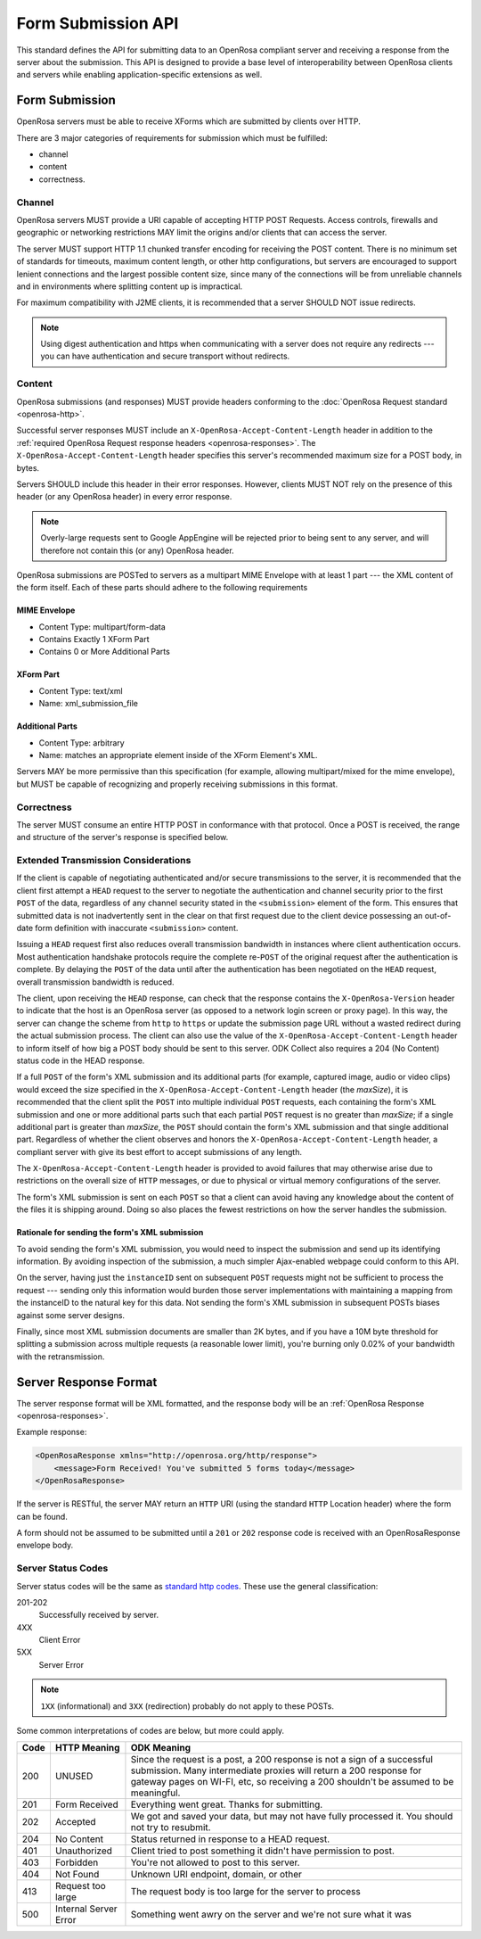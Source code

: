Form Submission API
======================

This standard defines the API for submitting data to an OpenRosa compliant server and receiving a response from the server about the submission. This API is designed to provide a base level of interoperability between OpenRosa clients and servers while enabling application-specific extensions as well.

.. _form-submission:

Form Submission
--------------------

OpenRosa servers must be able to receive XForms which are submitted by clients over HTTP. 

There are 3 major categories of requirements for submission which must be fulfilled: 

- channel
- content
- correctness.

.. _channel:

Channel
~~~~~~~~~~~~

OpenRosa servers MUST provide a URI capable of accepting HTTP POST Requests. Access controls, firewalls and geographic or networking restrictions MAY limit the origins and/or clients that can access the server.

The server MUST support HTTP 1.1 chunked transfer encoding for receiving the POST content. There is no minimum set of standards for timeouts, maximum content length, or other http configurations, but servers are encouraged to support lenient connections and the largest possible content size, since many of the connections will be from unreliable channels and in environments where splitting content up is impractical.

For maximum compatibility with J2ME clients, it is recommended that a server SHOULD NOT issue redirects. 

.. note::
  Using digest authentication and https when communicating with a server does not require any redirects --- you can have authentication and secure transport without redirects.

.. _content:

Content
~~~~~~~~~~

OpenRosa submissions (and responses) MUST provide headers conforming to the :doc:`OpenRosa Request standard <openrosa-http>`.

Successful server responses MUST include an ``X-OpenRosa-Accept-Content-Length`` header in addition to the :ref:`required OpenRosa Request response headers <openrosa-responses>`. The ``X-OpenRosa-Accept-Content-Length`` header specifies this server's recommended maximum size for a POST body, in bytes.

Servers SHOULD include this header in their error responses. However, clients MUST NOT rely on the presence of this header (or any OpenRosa header) in every error response.

.. note:: 
  Overly-large requests sent to Google AppEngine will be rejected prior to being sent to any server, and will therefore not contain this (or any) OpenRosa header.
  
OpenRosa submissions are POSTed to servers as a multipart MIME Envelope with at least 1 part --- the XML content of the form itself. Each of these parts should adhere to the following requirements

.. _mime-envelope:

MIME Envelope
"""""""""""""""
- Content Type: multipart/form-data
- Contains Exactly 1 XForm Part
- Contains 0 or More Additional Parts

.. _xform-part:

XForm Part
"""""""""""""

- Content Type: text/xml
- Name: xml_submission_file

.. _additional-parts:

Additional Parts
""""""""""""""""""

- Content Type: arbitrary
- Name: matches an appropriate element inside of the XForm Element's XML.

Servers MAY be more permissive than this specification (for example, allowing multipart/mixed for the mime envelope), but MUST be capable of recognizing and properly receiving submissions in this format.

.. _correctness:

Correctness
~~~~~~~~~~~~~~

The server MUST consume an entire HTTP POST in conformance with that protocol. Once a POST is received, the range and structure of the server's response is specified below.

.. _extended-transmission-considerations:

Extended Transmission Considerations
~~~~~~~~~~~~~~~~~~~~~~~~~~~~~~~~~~~~~~~~~~~~~

If the client is capable of negotiating authenticated and/or secure transmissions to the server, it is recommended that the client first attempt a ``HEAD`` request to the server to negotiate the authentication and channel security prior to the first ``POST`` of the data, regardless of any channel security stated in the ``<submission>`` element of the form. This ensures that submitted data is not inadvertently sent in the clear on that first request due to the client device possessing an out-of-date form definition with inaccurate ``<submission>`` content. 

Issuing a ``HEAD`` request first also reduces overall transmission bandwidth in instances where client authentication occurs. Most authentication handshake protocols require the complete re-``POST`` of the original request after the authentication is complete. By delaying the ``POST`` of the data until after the authentication has been negotiated on the ``HEAD`` request, overall transmission bandwidth is reduced.

The client, upon receiving the ``HEAD`` response, can check that the response contains the ``X-OpenRosa-Version`` header to indicate that the host is an OpenRosa server (as opposed to a network login screen or proxy page). In this way, the server can change the scheme from ``http`` to ``https`` or update the submission page URL without a wasted redirect during the actual submission process. The client can also use the value of the ``X-OpenRosa-Accept-Content-Length`` header to inform itself of how big a POST body should be sent to this server. ODK Collect also requires a 204 (No Content) status code in the HEAD response.

If a full ``POST`` of the form's XML submission and its additional parts (for example, captured image, audio or video clips) would exceed the size specified in the ``X-OpenRosa-Accept-Content-Length`` header (the *maxSize*), it is recommended that the client split the ``POST`` into multiple individual ``POST`` requests, each containing the form's XML submission and one or more additional parts such that each partial ``POST`` request is no greater than *maxSize*; if a single additional part is greater than *maxSize*, the ``POST`` should contain the form's XML submission and that single additional part. Regardless of whether the client observes and honors the ``X-OpenRosa-Accept-Content-Length`` header, a compliant server with give its best effort to accept submissions of any length.

The ``X-OpenRosa-Accept-Content-Length`` header is provided to avoid failures that may otherwise arise due to restrictions on the overall size of ``HTTP`` messages, or due to physical or virtual memory configurations of the server.

The form's XML submission is sent on each ``POST`` so that a client can avoid having any knowledge about the content of the files it is shipping around. Doing so also places the fewest restrictions on how the server handles the submission.

.. _rationale-for-sending-form-xml-submission:

Rationale for sending the form's XML submission
""""""""""""""""""""""""""""""""""""""""""""""""""

To avoid sending the form's XML submission, you would need to inspect the submission and send up its identifying information. By avoiding inspection of the submission, a much simpler Ajax-enabled webpage could conform to this API.

On the server, having just the ``instanceID`` sent on subsequent ``POST`` requests might not be sufficient to process the request --- sending only this information would burden those server implementations with maintaining a mapping from the instanceID to the natural key for this data. Not sending the form's XML submission in subsequent POSTs biases against some server designs.

Finally, since most XML submission documents are smaller than 2K bytes, and if you have a 10M byte threshold for splitting a submission across multiple requests (a reasonable lower limit), you're burning only 0.02% of your bandwidth with the retransmission.

.. _server-response-format:

Server Response Format
--------------------------

The server response format will be XML formatted, and the response body will be an :ref:`OpenRosa Response <openrosa-responses>`.

Example response:

.. code-block:: xml

    <OpenRosaResponse xmlns="http://openrosa.org/http/response">
        <message>Form Received! You've submitted 5 forms today</message>
    </OpenRosaResponse>

If the server is RESTful, the server MAY return an ``HTTP`` URI (using the standard ``HTTP`` Location header) where the form can be found.

A form should not be assumed to be submitted until a ``201`` or ``202`` response code is received with an OpenRosaResponse envelope body.

.. _server-status-codes:

Server Status Codes
~~~~~~~~~~~~~~~~~~~~~

Server status codes will be the same as `standard http codes <http://www.w3.org/Protocols/rfc2616/rfc2616-sec10.html>`_. These use the general classification:

201-202
  Successfully received by server.

4XX
  Client Error

5XX
  Server Error

.. note:: 

  ``1XX`` (informational) and ``3XX`` (redirection) probably do not apply to these POSTs.
  
Some common interpretations of codes are below, but more could apply.

.. csv-table::
  :header: Code, HTTP Meaning, ODK Meaning	

  200, UNUSED, "Since the request is a post, a 200 response is not a sign of a successful submission. Many intermediate proxies will return a 200 response for gateway pages on WI-FI, etc, so receiving a 200 shouldn't be assumed to be meaningful."	
  201, Form Received, Everything went great. Thanks for submitting.
  202, Accepted, "We got and saved your data, but may not have fully processed it. You should not try to resubmit."	
  204, No Content, Status returned in response to a HEAD request.	
  401, Unauthorized, Client tried to post something it didn't have permission to post.
  403, Forbidden, You're not allowed to post to this server.	
  404, Not Found, "Unknown URI endpoint, domain, or other"	
  413, Request too large, The request body is too large for the server to process
  500, Internal Server Error, Something went awry on the server and we're not sure what it was
